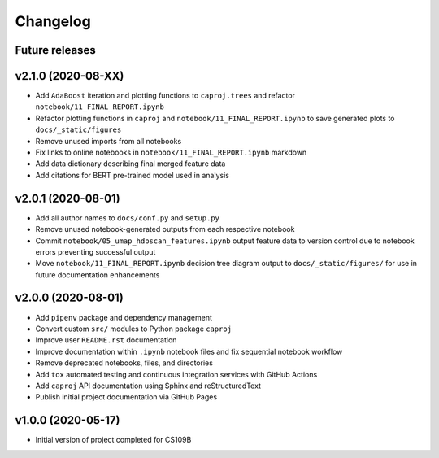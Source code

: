 Changelog
=========

Future releases
---------------

.. todo::

    * Fix notebook ``05_umap_hdbscan_features.ipynb`` data generation functionality
    * Improve ``caproj.utils`` API documentation

v2.1.0 (2020-08-XX)
-------------------

.. todo::

   * Publish project final report as Sphinx-generated webpages

* Add ``AdaBoost`` iteration and plotting functions to ``caproj.trees`` and refactor ``notebook/11_FINAL_REPORT.ipynb``
* Refactor plotting functions in ``caproj`` and ``notebook/11_FINAL_REPORT.ipynb`` to save generated plots to ``docs/_static/figures``
* Remove unused imports from all notebooks
* Fix links to online notebooks in ``notebook/11_FINAL_REPORT.ipynb`` markdown 
* Add data dictionary describing final merged feature data
* Add citations for BERT pre-trained model used in analysis

v2.0.1 (2020-08-01)
-------------------

* Add all author names to ``docs/conf.py`` and ``setup.py``
* Remove unused notebook-generated outputs from each respective notebook
* Commit ``notebook/05_umap_hdbscan_features.ipynb`` output feature data to version control due to notebook errors preventing successful output
* Move ``notebook/11_FINAL_REPORT.ipynb`` decision tree diagram output to ``docs/_static/figures/`` for use in future documentation enhancements

v2.0.0 (2020-08-01)
-------------------

* Add ``pipenv`` package and dependency management
* Convert custom ``src/`` modules to Python package ``caproj``
* Improve user ``README.rst`` documentation
* Improve documentation within ``.ipynb`` notebook files and fix sequential notebook workflow
* Remove deprecated notebooks, files, and directories
* Add ``tox`` automated testing and continuous integration services with GitHub Actions
* Add ``caproj`` API documentation using Sphinx and reStructuredText
* Publish initial project documentation via GitHub Pages

v1.0.0 (2020-05-17)
-------------------

* Initial version of project completed for CS109B
